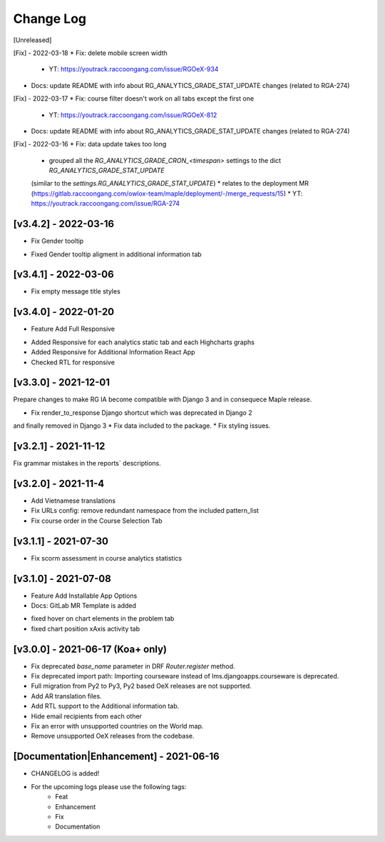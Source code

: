 Change Log
__________

..
   All enhancements and patches to rg instructor analytics will be documented
   in this file.  It adheres to the structure of https://keepachangelog.com/ ,
   but in reStructuredText instead of Markdown (for ease of incorporation into
   Sphinx documentation and the PyPI description).

   This project adheres to Semantic Versioning (https://semver.org/).

.. There should always be an "Unreleased" section for changes pending release.

[Unreleased]

[Fix] - 2022-03-18
* Fix: delete mobile screen width

  * YT: https://youtrack.raccoongang.com/issue/RGOeX-934

* Docs: update README with info about RG_ANALYTICS_GRADE_STAT_UPDATE changes (related to RGA-274)

[Fix] - 2022-03-17
* Fix: course filter doesn't work on all tabs except the first one

  * YT: https://youtrack.raccoongang.com/issue/RGOeX-812

* Docs: update README with info about RG_ANALYTICS_GRADE_STAT_UPDATE changes (related to RGA-274)

[Fix] - 2022-03-16
* Fix: data update takes too long

  * grouped all the `RG_ANALYTICS_GRADE_CRON_<timespan>` settings to the dict `RG_ANALYTICS_GRADE_STAT_UPDATE`
  (similar to the `settings.RG_ANALYTICS_GRADE_STAT_UPDATE`)
  * relates to the deployment MR (https://gitlab.raccoongang.com/owlox-team/maple/deployment/-/merge_requests/15)
  * YT: https://youtrack.raccoongang.com/issue/RGA-274

[v3.4.2] - 2022-03-16
~~~~~~~~~~~~~~~~~~~~~
* Fix Gender tooltip

- Fixed Gender tooltip aligment in additional information tab

[v3.4.1] - 2022-03-06
~~~~~~~~~~~~~~~~~~~~~
* Fix empty message title styles

[v3.4.0] - 2022-01-20
~~~~~~~~~~~~~~~~~~~~~
* Feature Add Full Responsive

- Added Responsive for each analytics static tab and each Highcharts graphs
- Added Responsive for Additional Information React App
- Checked RTL for responsive

[v3.3.0] - 2021-12-01
~~~~~~~~~~~~~~~~~~~~~
Prepare changes to make RG IA become compatible with Django 3 and in consequece
Maple release.

* Fix render_to_response Django shortcut which was deprecated in Django 2
and finally removed in Django 3
* Fix data included to the package.
* Fix styling issues.

[v3.2.1] - 2021-11-12
~~~~~~~~~~~~~~~~~~~~~
Fix grammar mistakes in the reports` descriptions.

[v3.2.0] - 2021-11-4
~~~~~~~~~~~~~~~~~~~~
* Add Vietnamese translations
* Fix URLs config: remove redundant namespace from the included pattern_list
* Fix course order in the Course Selection Tab

[v3.1.1] - 2021-07-30
~~~~~~~~~~~~~~~~~~~~~
* Fix scorm assessment in course analytics statistics

[v3.1.0] - 2021-07-08
~~~~~~~~~~~~~~~~~~~~~
* Feature Add Installable App Options
* Docs: GitLab MR Template is added

- fixed hover on chart elements in the problem tab
- fixed chart position xAxis activity tab

[v3.0.0] - 2021-06-17 (Koa+ only)
~~~~~~~~~~~~~~~~~~~~~~~~~~~~~~~~~

* Fix deprecated `base_name` parameter in DRF `Router.register` method.
* Fix deprecated import path: Importing courseware instead of
  lms.djangoapps.courseware is deprecated.
* Full migration from Py2 to Py3, Py2 based OeX releases are not supported.
* Add AR translation files.
* Add RTL support to the Additional information tab.
* Hide email recipients from each other
* Fix an error with unsupported countries on the World map.
* Remove unsupported OeX releases from the codebase.

[Documentation|Enhancement] - 2021-06-16
~~~~~~~~~~~~~~~~~~~~~~~~~~~~~~~~~~~~~~~~
* CHANGELOG is added!

* For the upcoming logs please use the following tags:
   * Feat
   * Enhancement
   * Fix
   * Documentation
